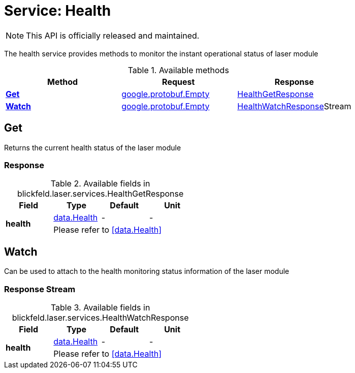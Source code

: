 = Service: Health

NOTE: This API is officially released and maintained.

The health service provides methods to monitor the instant operational status of laser module

.Available methods
|===
| Method | Request | Response

| *xref:#Get[]* | xref:#_google_protobuf_Empty[google.protobuf.Empty]| xref:blickfeld/laser/services/health.adoc#_blickfeld_laser_services_HealthGetResponse[HealthGetResponse]
| *xref:#Watch[]* | xref:#_google_protobuf_Empty[google.protobuf.Empty]| xref:blickfeld/laser/services/health.adoc#_blickfeld_laser_services_HealthWatchResponse[HealthWatchResponse]Stream 
|===
[#Get]
== Get

Returns the current health status of the laser module

[#_blickfeld_laser_services_HealthGetResponse]
=== Response



.Available fields in blickfeld.laser.services.HealthGetResponse
|===
| Field | Type | Default | Unit

.2+| *health* | xref:blickfeld/laser/data/health.adoc#_blickfeld_laser_data_Health[data.Health] | - | - 
3+| Please refer to <<data.Health>>

|===

[#Watch]
== Watch

Can be used to attach to the health monitoring status information of the laser module

[#_blickfeld_laser_services_HealthWatchResponse]
=== Response Stream



.Available fields in blickfeld.laser.services.HealthWatchResponse
|===
| Field | Type | Default | Unit

.2+| *health* | xref:blickfeld/laser/data/health.adoc#_blickfeld_laser_data_Health[data.Health] | - | - 
3+| Please refer to <<data.Health>>

|===

